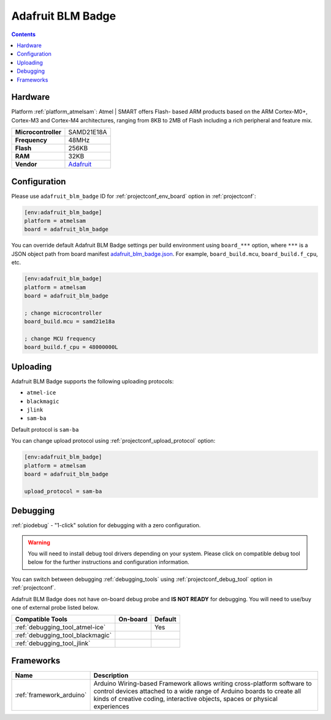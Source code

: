  
.. _board_atmelsam_adafruit_blm_badge:

Adafruit BLM Badge
==================

.. contents::

Hardware
--------

Platform :ref:`platform_atmelsam`: Atmel | SMART offers Flash- based ARM products based on the ARM Cortex-M0+, Cortex-M3 and Cortex-M4 architectures, ranging from 8KB to 2MB of Flash including a rich peripheral and feature mix.

.. list-table::

  * - **Microcontroller**
    - SAMD21E18A
  * - **Frequency**
    - 48MHz
  * - **Flash**
    - 256KB
  * - **RAM**
    - 32KB
  * - **Vendor**
    - `Adafruit <https://www.adafruit.com/blacklivesmatter?utm_source=platformio.org&utm_medium=docs>`__


Configuration
-------------

Please use ``adafruit_blm_badge`` ID for :ref:`projectconf_env_board` option in :ref:`projectconf`:

.. code-block:: ini

  [env:adafruit_blm_badge]
  platform = atmelsam
  board = adafruit_blm_badge

You can override default Adafruit BLM Badge settings per build environment using
``board_***`` option, where ``***`` is a JSON object path from
board manifest `adafruit_blm_badge.json <https://github.com/platformio/platform-atmelsam/blob/master/boards/adafruit_blm_badge.json>`_. For example,
``board_build.mcu``, ``board_build.f_cpu``, etc.

.. code-block:: ini

  [env:adafruit_blm_badge]
  platform = atmelsam
  board = adafruit_blm_badge

  ; change microcontroller
  board_build.mcu = samd21e18a

  ; change MCU frequency
  board_build.f_cpu = 48000000L


Uploading
---------
Adafruit BLM Badge supports the following uploading protocols:

* ``atmel-ice``
* ``blackmagic``
* ``jlink``
* ``sam-ba``

Default protocol is ``sam-ba``

You can change upload protocol using :ref:`projectconf_upload_protocol` option:

.. code-block:: ini

  [env:adafruit_blm_badge]
  platform = atmelsam
  board = adafruit_blm_badge

  upload_protocol = sam-ba

Debugging
---------

:ref:`piodebug` - "1-click" solution for debugging with a zero configuration.

.. warning::
    You will need to install debug tool drivers depending on your system.
    Please click on compatible debug tool below for the further
    instructions and configuration information.

You can switch between debugging :ref:`debugging_tools` using
:ref:`projectconf_debug_tool` option in :ref:`projectconf`.

Adafruit BLM Badge does not have on-board debug probe and **IS NOT READY** for debugging. You will need to use/buy one of external probe listed below.

.. list-table::
  :header-rows:  1

  * - Compatible Tools
    - On-board
    - Default
  * - :ref:`debugging_tool_atmel-ice`
    - 
    - Yes
  * - :ref:`debugging_tool_blackmagic`
    - 
    - 
  * - :ref:`debugging_tool_jlink`
    - 
    - 

Frameworks
----------
.. list-table::
    :header-rows:  1

    * - Name
      - Description

    * - :ref:`framework_arduino`
      - Arduino Wiring-based Framework allows writing cross-platform software to control devices attached to a wide range of Arduino boards to create all kinds of creative coding, interactive objects, spaces or physical experiences
